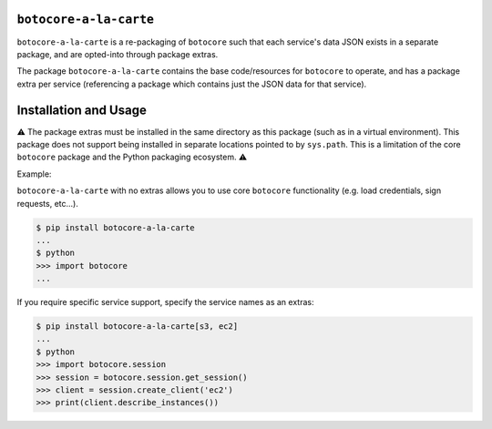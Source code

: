 ``botocore-a-la-carte``
-----------------------

``botocore-a-la-carte`` is a re-packaging of ``botocore`` such that each service's data JSON exists in a
separate package, and are opted-into through package extras.

The package ``botocore-a-la-carte`` contains the base code/resources for ``botocore`` to operate, and has
a package extra per service (referencing a package which contains just the JSON data for that service).

Installation and Usage
----------------------

⚠️ The package extras must be installed in the same directory as this package (such as in a virtual environment).
This package does not support being installed in separate locations pointed to by ``sys.path``.
This is a limitation of the core ``botocore`` package and the Python packaging ecosystem. ⚠️

Example:

``botocore-a-la-carte`` with no extras allows you to use core ``botocore`` functionality
(e.g. load credentials, sign requests, etc...).

.. code-block:: console

    $ pip install botocore-a-la-carte
    ...
    $ python
    >>> import botocore
    ...

If you require specific service support, specify the service names as an extras:

.. code-block:: console

    $ pip install botocore-a-la-carte[s3, ec2]
    ...
    $ python
    >>> import botocore.session
    >>> session = botocore.session.get_session()
    >>> client = session.create_client('ec2')
    >>> print(client.describe_instances())


